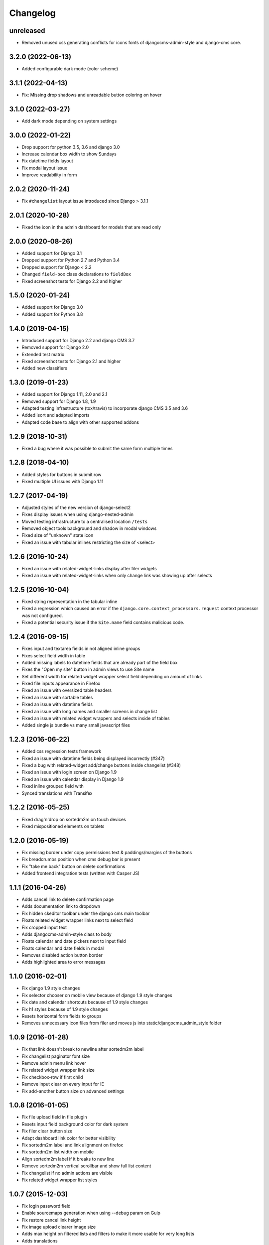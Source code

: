 =========
Changelog
=========

unreleased
==========

* Removed unused css generating conflicts for icons fonts of
  djangocms-admin-style and django-cms core.

3.2.0 (2022-06-13)
==================

* Added configurable dark mode (color scheme)

3.1.1 (2022-04-13)
==================

* Fix: Missing drop shadows and unreadable button coloring on hover

3.1.0 (2022-03-27)
==================

* Add dark mode depending on system settings

3.0.0 (2022-01-22)
==================

* Drop support for python 3.5, 3.6 and django 3.0
* Increase calendar box width to show Sundays
* Fix datetime fields layout
* Fix modal layout issue
* Improve readability in form

2.0.2 (2020-11-24)
==================

* Fix ``#changelist`` layout issue introduced since Django > 3.1.1


2.0.1 (2020-10-28)
==================

* Fixed the icon in the admin dashboard for models that are read only


2.0.0 (2020-08-26)
==================

* Added support for Django 3.1
* Dropped support for Python 2.7 and Python 3.4
* Dropped support for Django < 2.2
* Changed ``field-box`` class declarations to ``fieldBox``
* Fixed screenshot tests for Django 2.2 and higher


1.5.0 (2020-01-24)
==================

* Added support for Django 3.0
* Added support for Python 3.8


1.4.0 (2019-04-15)
==================

* Introduced support for Django 2.2 and django CMS 3.7
* Removed support for Django 2.0
* Extended test matrix
* Fixed screenshot tests for Django 2.1 and higher
* Added new classifiers


1.3.0 (2019-01-23)
==================

* Added support for Django 1.11, 2.0 and 2.1
* Removed support for Django 1.8, 1.9
* Adapted testing infrastructure (tox/travis) to incorporate
  django CMS 3.5 and 3.6
* Added isort and adapted imports
* Adapted code base to align with other supported addons


1.2.9 (2018-10-31)
==================

* Fixed a bug where it was possible to submit the same form multiple times


1.2.8 (2018-04-10)
==================

* Added styles for buttons in submit row
* Fixed multiple UI issues with Django 1.11


1.2.7 (2017-04-19)
==================

* Adjusted styles of the new version of django-select2
* Fixes display issues when using django-nested-admin
* Moved testing infrastructure to a centralised location ``/tests``
* Removed object tools background and shadow in modal windows
* Fixed size of "unknown" state icon
* Fixed an issue with tabular inlines restricting the size of <select>


1.2.6 (2016-10-24)
==================

* Fixed an issue with related-widget-links display after filer widgets
* Fixed an issue with related-widget-links when only change link was showing up
  after selects


1.2.5 (2016-10-04)
==================

* Fixed string representation in the tabular inline
* Fixed a regression which caused an error if the
  ``django.core.context_processors.request`` context processor was not configured.
* Fixed a potential security issue if the ``Site.name`` field contains malicious code.


1.2.4 (2016-09-15)
==================

* Fixes input and textarea fields in not aligned inline groups
* Fixes select field width in table
* Added missing labels to datetime fields that are already part of the field box
* Fixes the "Open my site" button in admin views to use Site name
* Set different width for related widget wrapper select field depending on amount of links
* Fixed file inputs appearance in Firefox
* Fixed an issue with oversized table headers
* Fixed an issue with sortable tables
* Fixed an issue with datetime fields
* Fixed an issue with long names and smaller screens in change list
* Fixed an issue with related widget wrappers and selects inside of tables
* Added single js bundle vs many small javascript files


1.2.3 (2016-06-22)
==================

* Added css regression tests framework
* Fixed an issue with datetime fields being displayed incorrectly (#347)
* Fixed a bug with related-widget add/change buttons inside changelist (#348)
* Fixed an issue with login screen on Django 1.9
* Fixed an issue with calendar display in Django 1.9
* Fixed inline grouped field with
* Synced translations with Transifex


1.2.2 (2016-05-25)
==================

* Fixed drag'n'drop on sortedm2m on touch devices
* Fixed mispositioned elements on tablets


1.2.0 (2016-05-19)
==================

* Fix missing border under copy permissions text & paddings/margins of the buttons
* Fix breadcrumbs position when cms debug bar is present
* Fix "take me back" button on delete confirmations
* Added frontend integration tests (written with Casper JS)


1.1.1 (2016-04-26)
==================

* Adds cancel link to delete confirmation page
* Adds documentation link to dropdown
* Fix hidden ckeditor toolbar under the django cms main toolbar
* Floats related widget wrapper links next to select field
* Fix cropped input text
* Adds djangocms-admin-style class to body
* Floats calendar and date pickers next to input field
* Floats calendar and date fields in modal
* Removes disabled action button border
* Adds highlighted area to error messages


1.1.0 (2016-02-01)
==================

* Fix django 1.9 style changes
* Fix selector chooser on mobile view because of django 1.9 style changes
* Fix date and calendar shortcuts because of 1.9 style changes
* Fix h1 styles because of 1.9 style changes
* Resets horizontal form fields to groups
* Removes unnecessary icon files from filer and moves js into static/djangocms_admin_style folder


1.0.9 (2016-01-28)
==================

* Fix that link doesn't break to newline after sortedm2m label
* Fix changelist paginator font size
* Remove admin menu link hover
* Fix related widget wrapper link size
* Fix checkbox-row if first child
* Remove input clear on every input for IE
* Fix add-another button size on advanced settings


1.0.8 (2016-01-05)
==================

* Fix file upload field in file plugin
* Resets input field background color for dark system
* Fix filer clear button size
* Adapt dashboard link color for better visibility
* Fix sortedm2m label and link alignment on firefox
* Fix sortedm2m list width on mobile
* Align sortedm2m label if it breaks to new line
* Remove sortedm2m vertical scrollbar and show full list content
* Fix changelist if no admin actions are visible
* Fix related widget wrapper list styles


1.0.7 (2015-12-03)
==================

* Fix login password field
* Enable sourcemaps generation when using --debug param on Gulp
* Fix restore cancel link height
* Fix image upload clearer image size
* Adds max height on filtered lists and filters to make it more usable for very long lists
* Adds translations


1.0.6 (2015-11-19)
==================

* Fix hover and selected lang link color in changelist table
* Fix paginator width in users list on sideframe
* Fix multiselect icons on mobile view
* Fix missing search icon
* Fix filter position and background color on edit page list window
* Fix calendar and time cancel link color
* Fix result list view on popup
* Fix basic and advanced link hover color
* Shows admin breadcrumbs on side frame
* Fix ui sortable handler
* Fix inline change link icon and position
* Fix required fields label style
* Fix tabular tables inline fields
* Fix add another button size on advanced page settings
* Fix tagged items delete label position
* Fix login password field


1.0.5 (2015-11-10)
==================

* Fix multiselect height
* Fix login screen
* Fix icon position in pagetree
* Fix showing widget icons on file, folder and image fields
* Fix header and header button default text
* Fix link/button plugin font color, button sizes and spaces


1.0.4 (2015-11-04)
==================

* Fix ``extrastyle.html`` link in README.rst
* Fix modal display in django CMS <= 3.1
* Fix multiple select showing dropdown icon
* Fix magnifier icon in django-filer for files
* Fix box-shadow on buttons
* Fix Advance and Basic button styling
* Fix limit search checkbox on filer


1.0.3 (2015-11-04)
==================

* Internal release


1.0.2 (2015-11-04)
==================

* Fix icon sizes being to large on the pagetree


1.0.1 (2015-11-03)
==================

* Fix button and error messages in Django 1.6


1.0.0 (2015-11-03)
==================

* Comprehensive visual overhaul with emphasis on supporting touch-devices
* New header markup on branding.html template.
